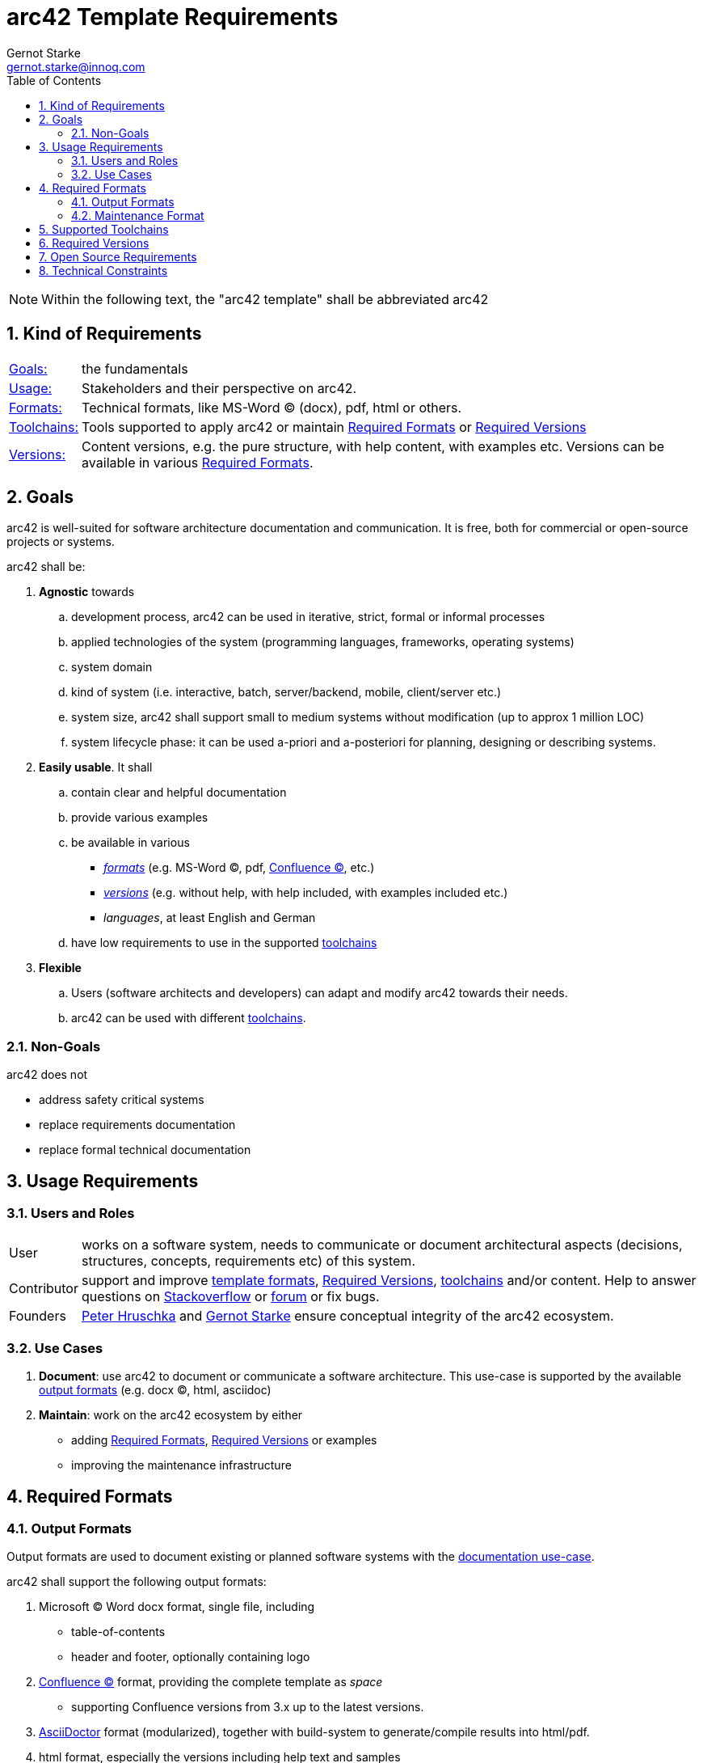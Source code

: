 = arc42 Template Requirements
:toc:
:author: Gernot Starke
:email: gernot.starke@innoq.com
:date: June 10th 2014
:revision: Version 0.2


:numbered:


// some url's

:confluence-link: https://www.atlassian.com/software/confluence[Confluence (C)]
:asciidoc-link: http://asciidoctor.org[AsciiDoctor]
:gradle-link: http://gradleware.org[Gradle]
:stackoverflow-link: http://stackoverflow.com/tags/arc42/info[Stackoverflow]
:nabble-link: http://arc42-discussion.1007769.n3.nabble.com/[forum]

:peter-link: http://b-agile.de[Peter Hruschka]
:gernot-link: http://gernotstarke.de[Gernot Starke]


[NOTE]
====
Within the following text, the "arc42 template" shall be abbreviated +arc42+
====


== Kind of Requirements

[horizontal]
<<goals, Goals:>>:: the fundamentals

<<usage, Usage:>>:: Stakeholders and their perspective on +arc42+.

<<formats, Formats:>>:: Technical formats, like MS-Word (C) (docx), pdf, html or others.

<<toolchains, Toolchains:>>:: Tools supported to apply +arc42+ or maintain <<formats>> or <<versions>>

<<versions, Versions:>>:: Content versions, e.g. the pure structure, with help content, with examples etc.
Versions can be available in various <<formats>>.



[[goals]]
== Goals

====
+arc42+ is well-suited for software architecture documentation and communication.
It is free, both for commercial or open-source projects or systems.
====

+arc42+ shall be:

. *Agnostic* towards
.. development process, +arc42+ can be used in iterative, strict,
formal or informal processes
.. applied technologies of the system
(programming languages, frameworks, operating systems)
.. system domain
.. kind of system (i.e. interactive, batch, server/backend, mobile, client/server etc.)
.. system size, +arc42+ shall support small to medium systems without modification
   (up to approx 1 million LOC)
.. system lifecycle phase: it can be used a-priori and a-posteriori
for planning, designing or describing systems.

. *Easily usable*. It shall
.. contain clear and helpful documentation
.. provide various examples
.. be available in various
   ** <<formats, _formats_>> (e.g. MS-Word (C), pdf, {confluence-link}, etc.)
   ** <<versions, _versions_>> (e.g. without help, with help included, with examples included etc.)
   ** _languages_, at least English and German
.. have low requirements to use in the supported <<toolchains, toolchains>>

. *Flexible*
.. Users (software architects and developers) can adapt and modify +arc42+ towards
their needs.
.. +arc42+ can be used with different <<toolchains, toolchains>>.


=== Non-Goals

+arc42+ does not

* address safety critical systems
* replace requirements documentation
* replace formal technical documentation


[[usage]]
== Usage Requirements

=== Users and Roles

[horizontal]
User:: works on a software system, needs to communicate or document
architectural aspects (decisions, structures, concepts, requirements etc) of
this system.

Contributor:: support and improve <<formats, template formats>>,
<<versions>>, <<toolchains, toolchains>> and/or content. Help to answer questions on
{stackoverflow-link} or {nabble-link} or fix bugs.

Founders:: {peter-link} and {gernot-link}
ensure conceptual integrity of the arc42 ecosystem.


=== Use Cases

[[document-use-case]]
. *Document*: use +arc42+ to document or communicate a software architecture.
This use-case is supported by the available
<<out_formats, output formats>> (e.g. docx (C), html, asciidoc)

. *Maintain*: work on the arc42 ecosystem by either
  ** adding <<formats>>, <<versions>> or examples
  ** improving the maintenance infrastructure


[[formats]]
== Required Formats


[[out_formats]]
=== Output Formats
Output formats are used to document existing or planned software systems
with the <<document-use-case, documentation use-case>>.

+arc42+ shall support the following output formats:

. Microsoft (C) Word docx format, single file, including
  ** table-of-contents
  ** header and footer, optionally containing logo

. {confluence-link} format, providing the complete template as _space_
  ** supporting Confluence versions from 3.x up to the latest versions.

. {asciidoc-link} format (modularized), together with build-system to generate/compile
results into html/pdf.

. html format, especially the versions including help text and samples

. pdf format, restricted to version including help text and samples


=== Maintenance Format

. Content and structure of +arc42+ shall be maintained in AsciiDoc.
  ** All required output formats shall be generated from this.

Maintenance format shall strive for low redundancy and follow the DRY-principle.



[[toolchains]]
== Supported Toolchains

. Word (C) or similar text processors, combined with any graphical tool for diagrams.
. UML modeling tool, either for diagrams-only or for the complete documentation.
. Wikis (e.g. {confluence-link}), combined with any graphical tool for diagrams.
. Text-based formats (like {asciidoc-link}), combined with any graphical tool for diagrams.


For all toolchains, requirements for its application shall be kept low.



[[versions]]
== Required Versions

+arc42+ shall be supplied in the following versions:

. *Skeleton* version, containing
  ** all headers
  ** appropriate title-page with formal section (name-of-system, authors etc.)
  ** table-of-contents
  ** plain structure without help text or samples
  ** placeholders for substructures, like black- and whitebox templates
  ** empty tables, e.g. for stakeholder, quality-goals, external interfaces etc.

. *With-Help* version, containing the complete skeleton, plus
  ** help texts for all chapters and sections
  ** explanations

. Multiple *samples* version, containing the complete skeleton, plus example diagrams,
tables for every chapter and section.


== Open Source Requirements

* +arc42+ is free and open-source, under a liberal Creative-Commons Sharealike license.
It can be used in arbitrary projects for arbitrary systems without any fees or
restrictions. Please note - there is no guarantee!

* It is hosted and maintained on GitHub.



== Technical Constraints


* Generation of formats shall be automated as much as possible
* Build of <<out_formats, output formats>> can be done with
  ** {gradle-link} (first priority)
  ** others, if demand arises
